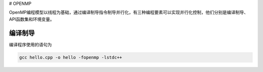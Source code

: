 # OPENMP

OpenMP编程模型以线程为基础，通过编译制导指令制导并行化，有三种编程要素可以实现并行化控制，他们分别是编译制导、API函数集和环境变量。

编译制导
---------

编译程序使用的语句为

.. code:: bash

   gcc hello.cpp -o hello -fopenmp -lstdc++
